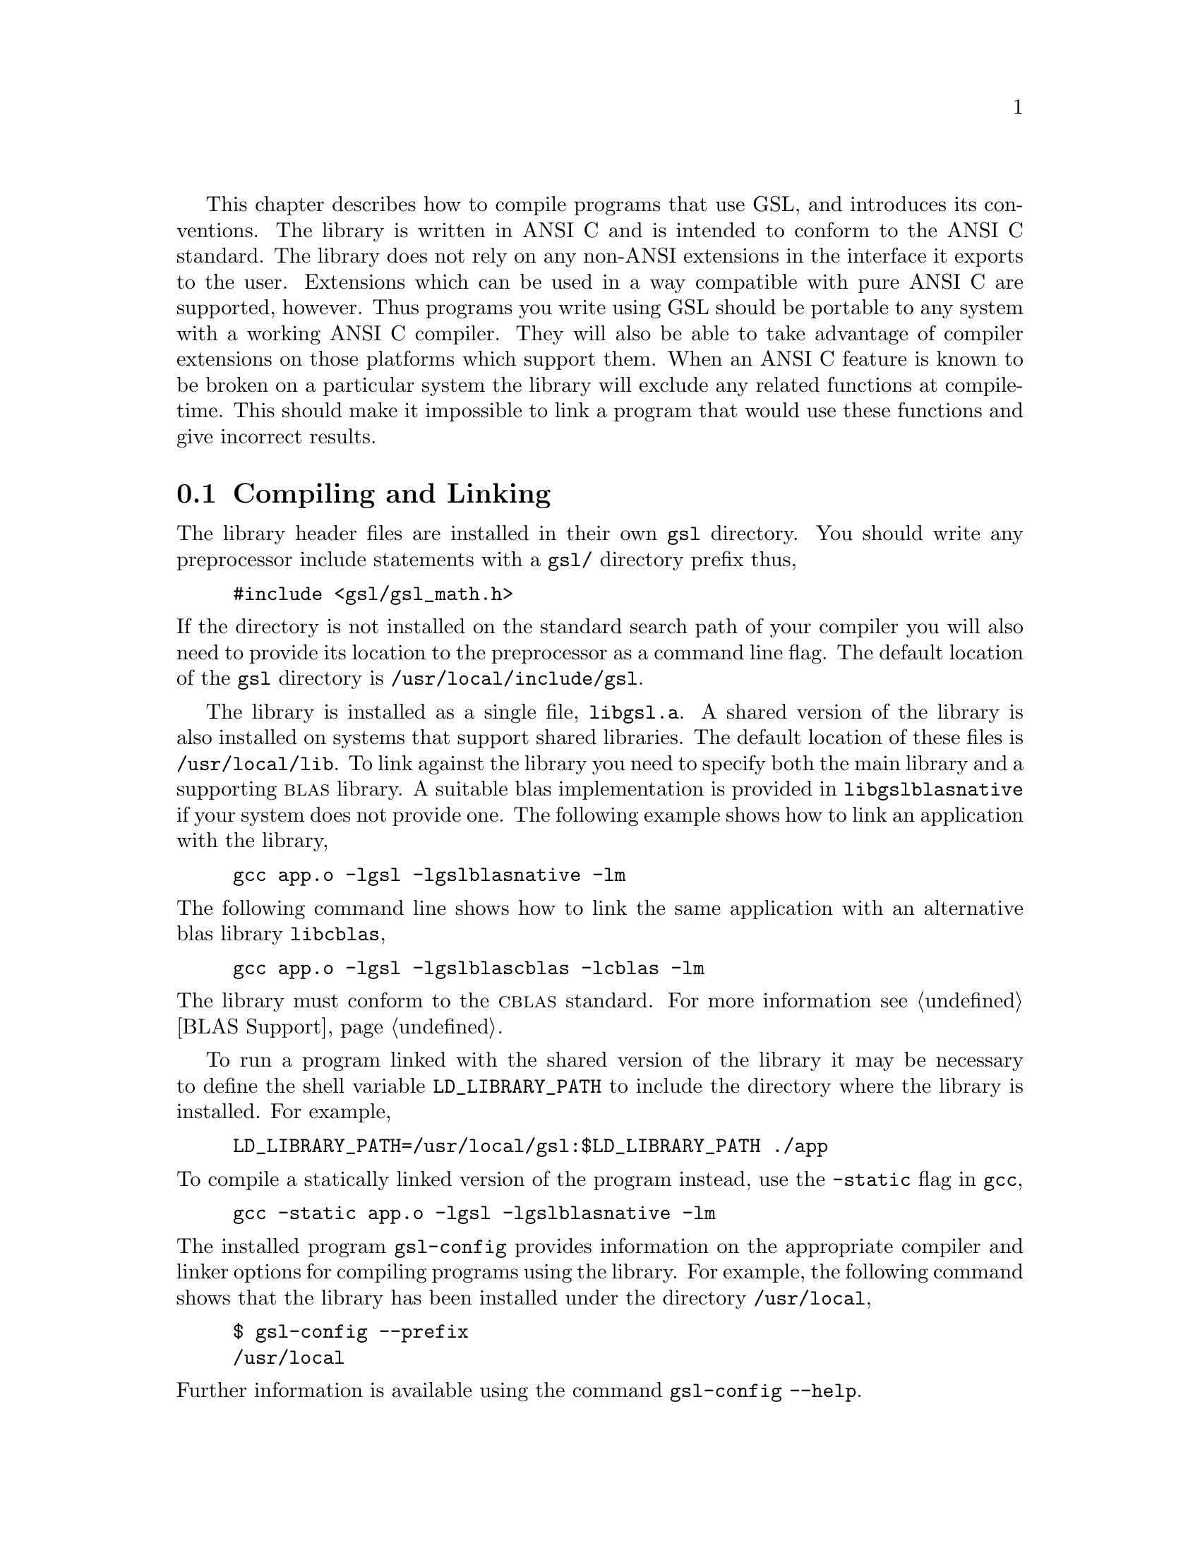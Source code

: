 @cindex standards conformance, ANSI C
@cindex ANSI C, use of
@cindex C extensions, compatible use of
@cindex compatibility
This chapter describes how to compile programs that use GSL, and
introduces its conventions.  The library is written in ANSI C and is
intended to conform to the ANSI C standard.  The library does not rely
on any non-ANSI extensions in the interface it exports to the user.
Extensions which can be used in a way compatible with pure ANSI C are
supported, however.  Thus programs you write using GSL should be
portable to any system with a working ANSI C compiler.  They will also be
able to take advantage of compiler extensions on those platforms which
support them.  When an ANSI C feature is known to be broken on a
particular system the library will exclude any related functions at
compile-time.  This should make it impossible to link a program that
would use these functions and give incorrect results.

@menu
* Compiling and Linking::       
* Inline functions::            
* Long double::                 
* Alternative optimized functions::  
* Support for different numeric types::  
* Compatibility with C++::      
@end menu

@node Compiling and Linking
@section Compiling and Linking
@cindex compiling programs, include paths
@cindex including GSL header files
@cindex header files, including
The library header files are installed in their own @file{gsl}
directory.  You should write any preprocessor include statements with a
@file{gsl/} directory prefix thus,

@example
#include <gsl/gsl_math.h>
@end example

@noindent
If the directory is not installed on the standard search path of your
compiler you will also need to provide its location to the preprocessor
as a command line flag.  The default location of the @file{gsl}
directory is @file{/usr/local/include/gsl}.

@cindex compiling programs, library paths
@cindex linking with GSL libraries
@cindex libraries, linking with
The library is installed as a single file, @file{libgsl.a}.  A shared
version of the library is also installed on systems that support shared
libraries.  The default location of these files is
@file{/usr/local/lib}.  To link against the library you need to specify
both the main library and a supporting @sc{blas} library.  A suitable
blas implementation is provided in @file{libgslblasnative} if your
system does not provide one.  The following example shows how to link an
application with the library,

@example
gcc app.o -lgsl -lgslblasnative -lm
@end example
@noindent
The following command line shows how to link the same application with
an alternative blas library @file{libcblas},

@example
gcc app.o -lgsl -lgslblascblas -lcblas -lm
@end example
@noindent
The library must conform to the @sc{cblas} standard. For more
information see @ref{BLAS Support}.

To run a program linked with the shared version of the library it may be
necessary to define the shell variable @code{LD_LIBRARY_PATH} to include
the directory where the library is installed. For example,

@example
LD_LIBRARY_PATH=/usr/local/gsl:$LD_LIBRARY_PATH ./app
@end example
@noindent
To compile a statically linked version of the program instead, use the
@code{-static} flag in @code{gcc},

@example
gcc -static app.o -lgsl -lgslblasnative -lm
@end example
@noindent
The installed program @code{gsl-config} provides information on the
appropriate compiler and linker options for compiling programs using the
library. For example, the following command shows that the library has
been installed under the directory @file{/usr/local},

@example
$ gsl-config --prefix
/usr/local
@end example
@noindent
Further information is available using the command @code{gsl-config --help}.

@node Inline functions
@section Inline functions

@cindex inline functions
@cindex HAVE_INLINE
@cindex autoconf, using with GSL
The @code{inline} keyword is not part of ANSI C and the library does not
export any inline function definitions by default.  The inline versions
of functions can be included by defining the macro @code{HAVE_INLINE}
when compiling an application.

@example
gcc -c -DHAVE_INLINE app.c
@end example
@noindent
If you use @code{autoconf} this macro can be defined automatically.
The following test should be placed in your @file{configure.in} file,

@example
AC_C_INLINE

if test "$ac_cv_c_inline" != no ; then
  AC_DEFINE(HAVE_INLINE,1)
  AC_SUBST(HAVE_INLINE)
fi
@end example
@noindent
and the macro will then be defined in the compilation flags or by
including the file @file{config.h} before any library headers.  If you
do not define the macro @code{HAVE_INLINE} then the slower non-inlined
versions of the functions will be used instead.

@node Long double
@section Long double
@cindex long double
The extended numerical type @code{long double} is part of the ANSI C
standard and should be available in every modern compiler.  However, the
precision of @code{long double} is platform dependent, and this should
be considered when using it.  The IEEE standard only specifies the
minimum precision of extended precision numbers, while @code{double} is
the same on all platforms.

In some system libraries the @code{stdio.h} formatted input/output
functions @code{printf} and @code{scanf} are not implemented correctly
for @code{long double}.  Undefined or incorrect results are avoided by
testing these functions during the @code{configure} stage of library
compilation and eliminating certain GSL functions which depend on them
if necessary,

@example
checking whether printf/scanf works with long double... no
@end example

@noindent
Consequently when @code{long double} formatted input/output does not
work on a given system it will not be possible to link a program which
uses GSL functions dependent on this.

If it is necessary to work on a system which does not support formatted
@code{long double} input/output then the options are to use binary
formats or to convert @code{long double} results into @code{double} for
reading and writing.

@node Alternative optimized functions
@section Alternative optimized functions

@cindex alternative optimized functions
@cindex optimized functions, alternatives
The main implementation of some functions in the library will not be
optimal on all architectures.  For example, there are several ways to
compute a Gaussian random variate and their relative speeds are
platform-dependent.  In cases like this the library provides alternate
implementations of these functions with the same interface.  If you
write your application using calls to the standard implementation you
can select an alternative version later via a preprocessor definition.
It is also possible to introduce your own optimized functions this way
while retaining portability.  For example,

@example
#ifdef SPARC
#define gsl_ran_gaussian gsl_ran_gaussian_ratio_method
#endif
#ifdef INTEL
#define gsl_ran_gaussian my_gaussian
#endif
@end example
@noindent
Note that the alternative implementations will not produce bit-for-bit
identical results, and in the case of random number distributions will
produce an entirely different stream of random variates.

@node Support for different numeric types
@section Support for different numeric types

Many functions in the library are defined for different numeric types.
This feature is implemented by varying the name of the function with a
type-related modifier --- a primitive form of C++ templates.  The
modifier is inserted into the function name after the initial module
prefix.  The following table shows the function names defined for all
the numeric types of an imaginary module @code{gsl_foo} with function
@code{fn},

@example
gsl_foo_fn               double        
gsl_foo_long_double_fn   long double   
gsl_foo_float_fn         float         
gsl_foo_long_fn          long          
gsl_foo_ulong_fn         unsigned long 
gsl_foo_int_fn           int           
gsl_foo_uint_fn          unsigned int  
gsl_foo_short_fn         short         
gsl_foo_ushort_fn        unsigned short
gsl_foo_char_fn          char          
gsl_foo_uchar_fn         unsigned char 
@end example
@noindent
The normal numeric precision @code{double} is considered the default and
does not require a suffix.  For example, the function
@code{gsl_stats_mean} computes the mean of double precision numbers,
while the function @code{gsl_stats_int_mean} computes the mean of
integers.

A corresponding scheme is used for library defined types, such as
@code{gsl_vector} and @code{gsl_matrix}.  In this case the modifier is
appended to the type name.  For example, if a module defines a new
type-dependent struct or typedef @code{gsl_foo} it is modified for other
types in the following way,

@example
gsl_foo                  double        
gsl_foo_long_double      long double   
gsl_foo_float            float         
gsl_foo_long             long          
gsl_foo_ulong            unsigned long 
gsl_foo_int              int           
gsl_foo_uint             unsigned int  
gsl_foo_short            short         
gsl_foo_ushort           unsigned short
gsl_foo_char             char          
gsl_foo_uchar            unsigned char 
@end example
@noindent
When a module contains type-dependent definitions the library provides
individual header files for each type.  The filenames are modified as
shown in the below.  For convenience the default header includes the
definitions for all the types.  To include only the double precision
header, or any other specific type, file use its individual filename.

@example
#include <gsl/gsl_foo.h>                  All types listed below
#include <gsl/gsl_foo_double.h>           double        
#include <gsl/gsl_foo_long_double.h>      long double   
#include <gsl/gsl_foo_float.h>            float         
#include <gsl/gsl_foo_long.h>             long          
#include <gsl/gsl_foo_ulong.h>            unsigned long 
#include <gsl/gsl_foo_int.h>              int           
#include <gsl/gsl_foo_uint.h>             unsigned int  
#include <gsl/gsl_foo_short.h>            short         
#include <gsl/gsl_foo_ushort.h>           unsigned short
#include <gsl/gsl_foo_char.h>             char          
#include <gsl/gsl_foo_uchar.h>            unsigned char 
@end example


@node Compatibility with C++
@section Compatibility with C++
@cindex C++, compatibility
The library header files automatically define functions to have
@code{extern "C"} linkage when included in C++ programs.
